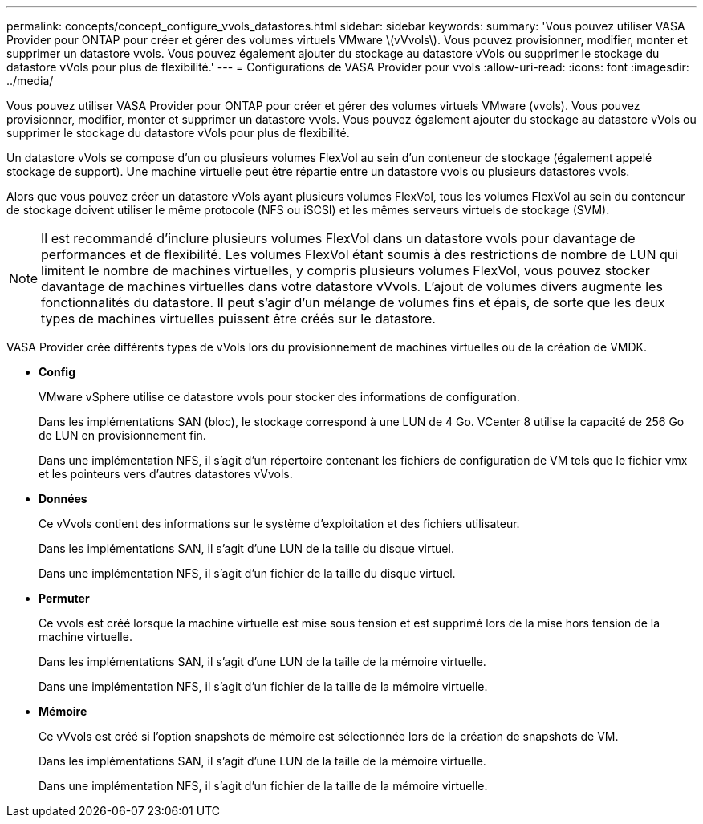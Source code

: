 ---
permalink: concepts/concept_configure_vvols_datastores.html 
sidebar: sidebar 
keywords:  
summary: 'Vous pouvez utiliser VASA Provider pour ONTAP pour créer et gérer des volumes virtuels VMware \(vVvols\). Vous pouvez provisionner, modifier, monter et supprimer un datastore vvols. Vous pouvez également ajouter du stockage au datastore vVols ou supprimer le stockage du datastore vVols pour plus de flexibilité.' 
---
= Configurations de VASA Provider pour vvols
:allow-uri-read: 
:icons: font
:imagesdir: ../media/


[role="lead"]
Vous pouvez utiliser VASA Provider pour ONTAP pour créer et gérer des volumes virtuels VMware (vvols). Vous pouvez provisionner, modifier, monter et supprimer un datastore vvols. Vous pouvez également ajouter du stockage au datastore vVols ou supprimer le stockage du datastore vVols pour plus de flexibilité.

Un datastore vVols se compose d'un ou plusieurs volumes FlexVol au sein d'un conteneur de stockage (également appelé stockage de support). Une machine virtuelle peut être répartie entre un datastore vvols ou plusieurs datastores vvols.

Alors que vous pouvez créer un datastore vVols ayant plusieurs volumes FlexVol, tous les volumes FlexVol au sein du conteneur de stockage doivent utiliser le même protocole (NFS ou iSCSI) et les mêmes serveurs virtuels de stockage (SVM).


NOTE: Il est recommandé d'inclure plusieurs volumes FlexVol dans un datastore vvols pour davantage de performances et de flexibilité. Les volumes FlexVol étant soumis à des restrictions de nombre de LUN qui limitent le nombre de machines virtuelles, y compris plusieurs volumes FlexVol, vous pouvez stocker davantage de machines virtuelles dans votre datastore vVvols. L'ajout de volumes divers augmente les fonctionnalités du datastore. Il peut s'agir d'un mélange de volumes fins et épais, de sorte que les deux types de machines virtuelles puissent être créés sur le datastore.

VASA Provider crée différents types de vVols lors du provisionnement de machines virtuelles ou de la création de VMDK.

* *Config*
+
VMware vSphere utilise ce datastore vvols pour stocker des informations de configuration.

+
Dans les implémentations SAN (bloc), le stockage correspond à une LUN de 4 Go.
VCenter 8 utilise la capacité de 256 Go de LUN en provisionnement fin.

+
Dans une implémentation NFS, il s'agit d'un répertoire contenant les fichiers de configuration de VM tels que le fichier vmx et les pointeurs vers d'autres datastores vVvols.

* *Données*
+
Ce vVvols contient des informations sur le système d'exploitation et des fichiers utilisateur.

+
Dans les implémentations SAN, il s'agit d'une LUN de la taille du disque virtuel.

+
Dans une implémentation NFS, il s'agit d'un fichier de la taille du disque virtuel.

* *Permuter*
+
Ce vvols est créé lorsque la machine virtuelle est mise sous tension et est supprimé lors de la mise hors tension de la machine virtuelle.

+
Dans les implémentations SAN, il s'agit d'une LUN de la taille de la mémoire virtuelle.

+
Dans une implémentation NFS, il s'agit d'un fichier de la taille de la mémoire virtuelle.

* *Mémoire*
+
Ce vVvols est créé si l'option snapshots de mémoire est sélectionnée lors de la création de snapshots de VM.

+
Dans les implémentations SAN, il s'agit d'une LUN de la taille de la mémoire virtuelle.

+
Dans une implémentation NFS, il s'agit d'un fichier de la taille de la mémoire virtuelle.


